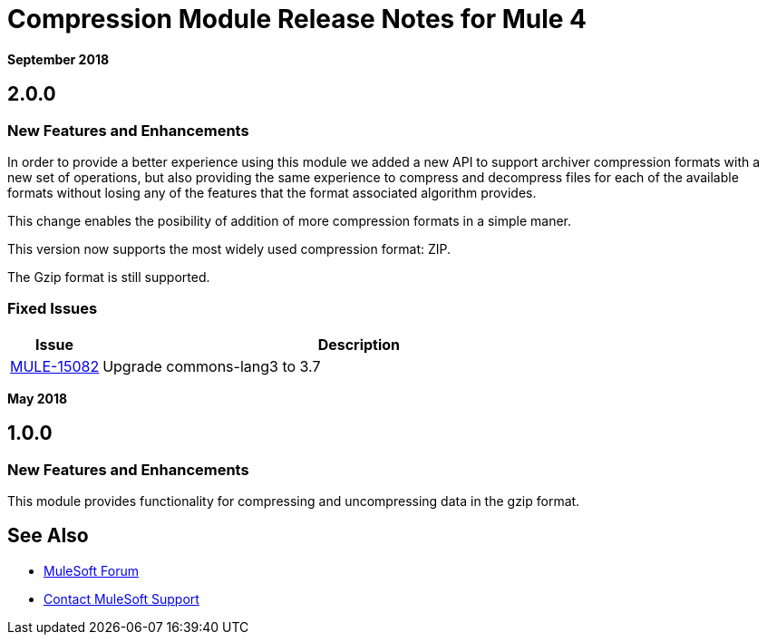 = Compression Module Release Notes for Mule 4
:keywords: mule, compression, module, release notes

*September 2018* 

== 2.0.0

=== New Features and Enhancements

In order to provide a better experience using this module we added a new API to support archiver compression 
formats with a new set of operations, but also providing the same experience to compress and decompress files for each of the available formats without losing any of the features that the format associated algorithm provides. 

This change enables the posibility of addition of more compression formats in a simple maner.

This version now supports the most widely used compression format: ZIP. 

The Gzip format is still supported.

=== Fixed Issues

[%header,cols="15a,85a"]
|===
|Issue |Description
| https://www.mulesoft.org/jira/browse/MULE-15082[MULE-15082] | Upgrade commons-lang3 to 3.7
|===

*May 2018*

== 1.0.0

=== New Features and Enhancements

This module provides functionality for compressing and uncompressing data in the gzip format.

== See Also

* https://forums.mulesoft.com[MuleSoft Forum]
* https://support.mulesoft.com[Contact MuleSoft Support]

